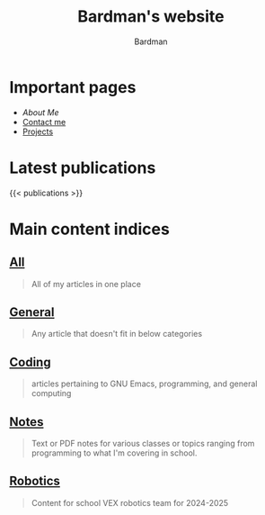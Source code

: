#+title: Bardman's website
#+author: Bardman
#+type: landing

* Important pages
+ [[about][About Me]]
+ [[/contact][Contact me]]
+ [[/projects][Projects]]
  
* Latest publications
{{< publications >}}
* Main content indices
** [[/content/][All]]
#+begin_quote
All of my articles in one place
#+end_quote

** [[/general/][General]]
#+begin_quote
Any article that doesn't fit in below categories
#+end_quote

** [[/coding/][Coding]]
#+begin_quote
articles pertaining to GNU Emacs, programming, and general computing
#+end_quote

** [[/notes/][Notes]]
#+begin_quote
Text or PDF notes for various classes or topics ranging from programming to what I'm covering in school.
#+end_quote

** [[/robotics][Robotics]]
#+begin_quote
Content for school VEX robotics team for 2024-2025
#+end_quote
